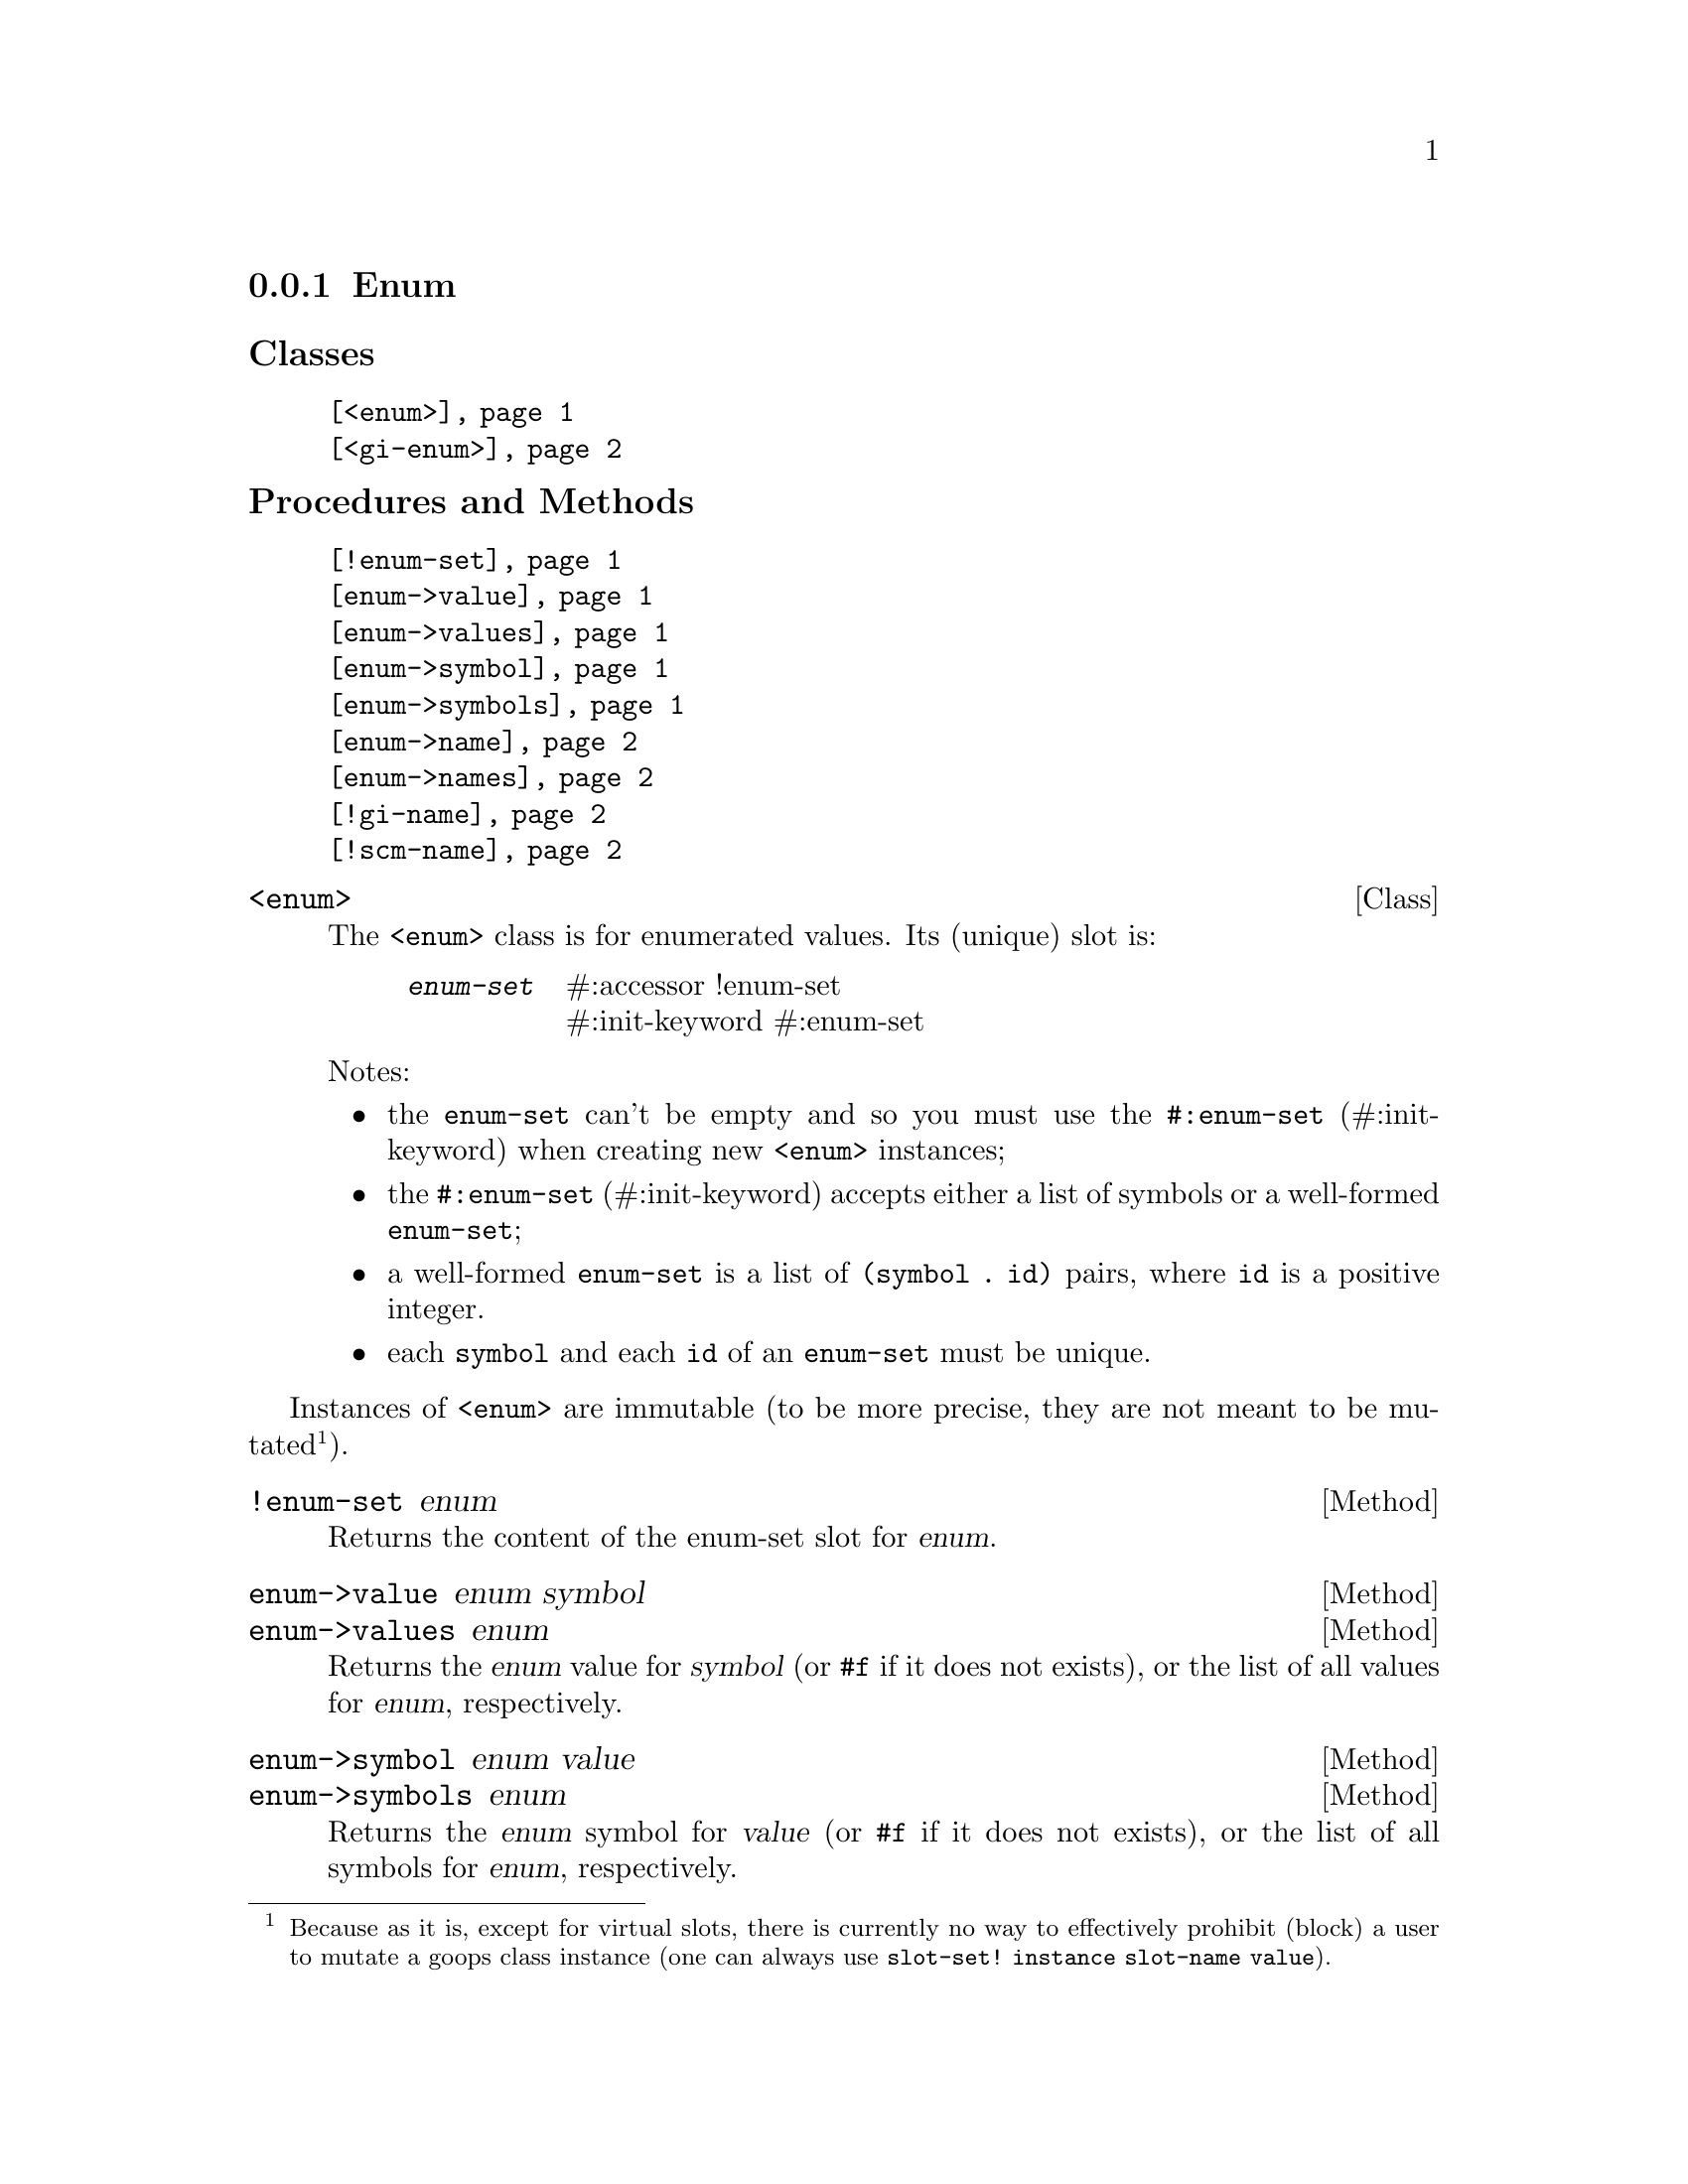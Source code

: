 @c -*-texinfo-*-
@c This is part of the GNU G-Golf Reference Manual.
@c Copyright (C) 2016 - 2018 Free Software Foundation, Inc.
@c See the file g-golf.texi for copying conditions.


@node Enum
@subsection Enum

@subheading Classes

@indentedblock
@table @code
@item @ref{<enum>}
@item @ref{<gi-enum>}
@end table
@end indentedblock

@subheading Procedures and Methods

@indentedblock
@table @code
@item @ref{!enum-set}
@item @ref{enum->value}
@item @ref{enum->values}
@item @ref{enum->symbol}
@item @ref{enum->symbols}
@item @ref{enum->name}
@item @ref{enum->names}
@item @ref{!gi-name}
@item @ref{!scm-name}
@end table
@end indentedblock


@anchor{<enum>}
@deftp Class <enum>

The @code{<enum>} class is for enumerated values. Its (unique) slot is:

@indentedblock
@table @code
@item @emph{enum-set}
#:accessor !enum-set @*
#:init-keyword #:enum-set
@end table
@end indentedblock

Notes:

@itemize
@item the @code{enum-set} can't be empty and so you must use the
@code{#:enum-set} (#:init-keyword) when creating new @code{<enum>}
instances;
@ifhtml
@*@*
@end ifhtml

@item
the @code{#:enum-set} (#:init-keyword) accepts either a list of symbols
or a well-formed @code{enum-set};
@ifhtml
@*@*
@end ifhtml

@item
a well-formed @code{enum-set} is a list of @code{(symbol . id)} pairs,
where @code{id} is a positive integer.
@ifhtml
@*@*
@end ifhtml

@item
each @code{symbol} and each @code{id} of an @code{enum-set} must be
unique.
@end itemize
@end deftp

Instances of @code{<enum>} are immutable (to be more precise, they are
not meant to be mutated@footnote{Because as it is, except for virtual
slots, there is currently no way to effectively prohibit (block) a user
to mutate a goops class instance (one can always use @code{slot-set!
instance slot-name value}).}).


@anchor{!enum-set}
@deffn Method !enum-set enum

Returns the content of the enum-set slot for @var{enum}.
@end deffn


@anchor{enum->value}
@anchor{enum->values}
@deffn Method enum->value enum symbol
@deffnx Method enum->values enum

Returns the @var{enum} value for @var{symbol} (or @code{#f} if it does
not exists), or the list of all values for  @var{enum}, respectively.
@end deffn


@anchor{enum->symbol}
@anchor{enum->symbols}
@deffn Method enum->symbol enum value
@deffnx Method enum->symbols enum

Returns the @var{enum} symbol for @var{value} (or @code{#f} if it does
not exists), or the list of all symbols for  @var{enum}, respectively.
@end deffn


@anchor{enum->name}
@anchor{enum->names}
@deffn Method enum->name enum value
@deffnx Method enum->names enum

Returns the @var{enum} name (the string representation of the symbol)
for @var{value} (or @code{#f} if it does not exists), or the list of all
names for @var{enum}, respectively.

@var{value} can either be a @code{symbol} or an @code{id}.
@end deffn


@anchor{<gi-enum>}
@deftp Class <gi-enum>

The @code{<gi-enum>} class is a subclass of @code{<enum>}.  Its
@code{class-direct-slots} are:

@indentedblock
@table @code
@item @emph{gi-name}
#:accessor !gi-name @*
#:init-keyword #:gi-name

@item @emph{scm-name}
#:accessor !scm-name @*
#:init-keyword #:scm-name
@end table
@end indentedblock
@end deftp


@anchor{!gi-name}
@anchor{!scm-name}
@deffn Method !gi-name gi-enum
@deffnx Method !scm-name gi-enum

Returns the content of the gi-name or scm-name slot for @var{gi-enum},
respectively.
@end deffn
